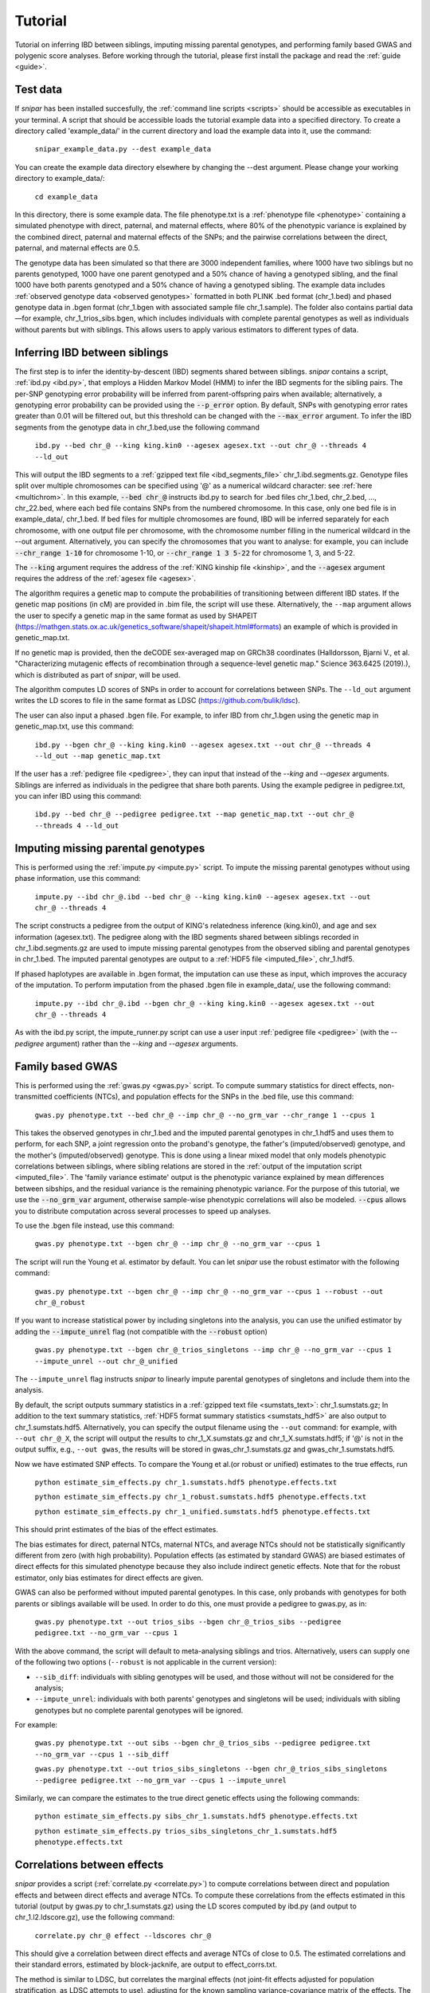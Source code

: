 .. _tutorial:
========
Tutorial
========

Tutorial on inferring IBD between siblings, imputing missing parental genotypes, and performing family based GWAS and polygenic score analyses. 
Before working through the tutorial, please first install the package and read the :ref:`guide <guide>`. 

Test data
--------------------

If *snipar* has been installed succesfully, the :ref:`command line scripts <scripts>` should be accessible as
executables in your terminal. A script that should be accessible loads the tutorial example data into a specified directory.
To create a directory called 'example_data/' in the current directory and load the example data into it, use the command:

    ``snipar_example_data.py --dest example_data``

You can create the example data directory elsewhere by changing the --dest argument. Please change your working directory to example_data/:

    ``cd example_data``

In this directory, there is some example data. 
The file phenotype.txt is a :ref:`phenotype file <phenotype>` containing a simulated phenotype with direct, paternal, and maternal effects, where 80% of the phenotypic
variance is explained by the combined direct, paternal and maternal effects of the SNPs; and the
pairwise correlations between the direct, paternal, and maternal effects are 0.5. 

The genotype data has been simulated so that there are 3000 independent families, where 1000 have two siblings but no parents genotyped,
1000 have one parent genotyped and a 50% chance of having a genotyped sibling, and the final 1000 have both parents genotyped and a 50%
chance of having a genotyped sibling. The example data includes :ref:`observed genotype data <observed genotypes>` formatted in both PLINK .bed format (chr_1.bed) and phased genotype
data in .bgen format (chr_1.bgen with associated sample file chr_1.sample). The folder also contains partial data—for example, chr_1_trios_sibs.bgen, which includes individuals with 
complete parental genotypes as well as individuals without parents but with siblings. This allows users to apply various estimators to different types of data.

Inferring IBD between siblings
------------------------------

The first step is to infer the identity-by-descent (IBD) segments shared between siblings.
*snipar* contains a script, :ref:`ibd.py <ibd.py>`, that employs a Hidden Markov Model (HMM) to infer the IBD segments for the sibling pairs.
The per-SNP genotyping error probability will be inferred from parent-offspring pairs when available;
alternatively, a genotyping error probability can be provided using the :code:`--p_error` option. By default, SNPs with
genotyping error rates greater than 0.01 will be filtered out, but this threshold can be changed with the :code:`--max_error` argument.
To infer the IBD segments from the genotype data in chr_1.bed,use the following command

    ``ibd.py --bed chr_@ --king king.kin0 --agesex agesex.txt --out chr_@ --threads 4 --ld_out``

This will output the IBD segments to a :ref:`gzipped text file <ibd_segments_file>` chr_1.ibd.segments.gz. 
Genotype files split over multiple chromosomes can be specified
using '@' as a numerical wildcard character: see :ref:`here <multichrom>`. 
In this example, :code:`--bed chr_@` instructs ibd.py to search for .bed files
chr_1.bed, chr_2.bed, ..., chr_22.bed, where each bed file contains SNPs from the numbered chromosome. 
In this case, only one bed file is in example_data/, chr_1.bed. 
If bed files for multiple chromosomes are found, IBD will be inferred separately for each chromosome, with one
output file per chromosome, with the chromosome number filling in the numerical wildcard in the --out argument. 
Alternatively, you can specify the chromosomes that you want to analyse: for example, you can include :code:`--chr_range 1-10`
for chromosome 1-10, or :code:`--chr_range 1 3 5-22` for chromosome 1, 3, and 5-22.

The :code:`--king` argument requires the address of the :ref:`KING kinship file <kinship>`, 
and the :code:`--agesex` argument requires the address of the :ref:`agesex file <agesex>`.

The algorithm requires a genetic map to compute the probabilities of transitioning between different IBD states. 
If the genetic map positions (in cM) are provided in .bim file, the script will use these. 
Alternatively, the ``--map`` argument allows the user to specify a genetic map in the same format as used by SHAPEIT 
(https://mathgen.stats.ox.ac.uk/genetics_software/shapeit/shapeit.html#formats) an example of which is 
provided in genetic_map.txt. 

If no genetic map is provided, then the deCODE sex-averaged map on GRCh38 coordinates (Halldorsson, Bjarni V., et al. "Characterizing mutagenic effects of recombination through a sequence-level genetic map." Science 363.6425 (2019).),
which is distributed as part of *snipar*, will be used. 

The algorithm computes LD scores of SNPs in order to account for correlations between SNPs. 
The ``--ld_out`` argument writes the LD scores to file in the same format as LDSC (https://github.com/bulik/ldsc). 

The user can also input a phased .bgen file. For example, to infer IBD from chr_1.bgen using the genetic map in genetic_map.txt, use this command:

    ``ibd.py --bgen chr_@ --king king.kin0 --agesex agesex.txt --out chr_@ --threads 4 --ld_out --map genetic_map.txt``

If the user has a :ref:`pedigree file <pedigree>`, they can input that instead of the *--king* and *--agesex* arguments. 
Siblings are inferred as individuals in the pedigree that share both parents. 
Using the example pedigree in pedigree.txt, you can infer IBD using this command:

    ``ibd.py --bed chr_@ --pedigree pedigree.txt --map genetic_map.txt --out chr_@ --threads 4 --ld_out``

Imputing missing parental genotypes
-----------------------------------

This is performed using the :ref:`impute.py <impute.py>` script. 
To impute the missing parental genotypes without using phase information, use this command:

    ``impute.py --ibd chr_@.ibd --bed chr_@ --king king.kin0 --agesex agesex.txt --out chr_@ --threads 4``

The script constructs a pedigree from the output of KING's relatedness inference (king.kin0),
and age and sex information (agesex.txt). 
The pedigree along with the IBD segments shared between siblings recorded in chr_1.ibd.segments.gz are used to impute missing parental genotypes
from the observed sibling and parental genotypes in chr_1.bed. 
The imputed parental genotypes are output to a :ref:`HDF5 file <imputed_file>`, chr_1.hdf5. 

If phased haplotypes are available in .bgen format, the imputation can use these as input, which improves the accuracy of the imputation. 
To perform imputation from the phased .bgen file in example_data/, use the following command:

    ``impute.py --ibd chr_@.ibd --bgen chr_@ --king king.kin0 --agesex agesex.txt --out chr_@ --threads 4``

As with the ibd.py script, the impute_runner.py script can use a user input :ref:`pedigree file <pedigree>` (with the *--pedigree* argument) rather than the *--king* and *--agesex* arguments.

Family based GWAS
-----------------

This is performed using the :ref:`gwas.py <gwas.py>` script. 
To compute summary statistics for direct effects, non-transmitted coefficients (NTCs), and population effects for the SNPs in the .bed file, use this command:

    ``gwas.py phenotype.txt --bed chr_@ --imp chr_@ --no_grm_var --chr_range 1 --cpus 1``

This takes the observed genotypes in chr_1.bed and the imputed parental genotypes in chr_1.hdf5 and uses
them to perform, for each SNP, a joint regression onto the proband's genotype, the father's (imputed/observed) genotype, and the mother's
(imputed/observed) genotype. This is done using a linear mixed model that only models phenotypic correlations between siblings,
where sibling relations are stored in the :ref:`output of the imputation script <imputed_file>`. 
The 'family variance estimate' output is the phenotypic variance explained by mean differences between sibships, 
and the residual variance is the remaining phenotypic variance. For the purpose of this tutorial, we use the :code:`--no_grm_var` argument, otherwise
sample-wise phenotypic correlations will also be modeled. :code:`--cpus` allows you to distribute computation across several processes to speed up analyses.

To use the .bgen file instead, use this command:

    ``gwas.py phenotype.txt --bgen chr_@ --imp chr_@ --no_grm_var --cpus 1``

The script will run the Young et al. estimator by default. You can let *snipar* use the robust estimator with the following command:

    ``gwas.py phenotype.txt --bgen chr_@ --imp chr_@ --no_grm_var --cpus 1 --robust --out chr_@_robust``

If you want to increase statistical power by including singletons into the analysis, you can use the unified estimator by adding the :code:`--impute_unrel`
flag (not compatible with the :code:`--robust` option)

    ``gwas.py phenotype.txt --bgen chr_@_trios_singletons --imp chr_@ --no_grm_var --cpus 1 --impute_unrel --out chr_@_unified``

The ``--impute_unrel`` flag instructs *snipar* to linearly impute parental genotypes of singletons and include them into the analysis.

By default, the script outputs summary statistics in a :ref:`gzipped text file <sumstats_text>`: chr_1.sumstats.gz;
In addition to the text summary statistics, :ref:`HDF5 format summary statistics <sumstats_hdf5>` are also output to chr_1.sumstats.hdf5.
Alternatively, you can specify the output filename using the ``--out`` command: for example, with ``--out chr_@_X``, the script will
output the results to chr_1_X.sumstats.gz and chr_1_X.sumstats.hdf5; if '@' is not in the output suffix, e.g., ``--out gwas``, the results will
be stored in gwas_chr_1.sumstats.gz and gwas_chr_1.sumstats.hdf5.

Now we have estimated SNP effects. To compare the Young et al.(or robust or unified) estimates to the true effects, run
    
    ``python estimate_sim_effects.py chr_1.sumstats.hdf5 phenotype.effects.txt``

    ``python estimate_sim_effects.py chr_1_robust.sumstats.hdf5 phenotype.effects.txt``

    ``python estimate_sim_effects.py chr_1_unified.sumstats.hdf5 phenotype.effects.txt``

This should print estimates of the bias of the effect estimates.

The bias estimates for direct, paternal NTCs, maternal NTCs, and average NTCs should not be statistically significantly different from 
zero (with high probability). Population effects (as estimated by standard GWAS) are biased estimates of direct effects for this simulated 
phenotype because they also include indirect genetic effects. Note that for the robust estimator, only bias estimates for direct effects
are given.

GWAS can also be performed without imputed parental genotypes. In this case, only probands with genotypes for both parents or siblings available will be used. 
In order to do this, one must provide a pedigree to gwas.py, as in:
    ``gwas.py phenotype.txt --out trios_sibs --bgen chr_@_trios_sibs --pedigree pedigree.txt --no_grm_var --cpus 1``
With the above command, the script will default to meta-analysing siblings and trios. Alternatively, users can supply one of the following two options (``--robust`` is not applicable
in the current version):

- ``--sib_diff``: individuals with sibling genotypes will be used, and those without will not be considered for the analysis;
- ``--impute_unrel``: individuals with both parents' genotypes and singletons will be used; individuals with sibling genotypes but no complete parental genotypes will be ignored.

For example:

    ``gwas.py phenotype.txt --out sibs --bgen chr_@_trios_sibs --pedigree pedigree.txt --no_grm_var --cpus 1 --sib_diff``

    ``gwas.py phenotype.txt --out trios_sibs_singletons --bgen chr_@_trios_sibs_singletons --pedigree pedigree.txt --no_grm_var --cpus 1 --impute_unrel``

Similarly, we can compare the estimates to the true direct genetic effects using the following commands:

    ``python estimate_sim_effects.py sibs_chr_1.sumstats.hdf5 phenotype.effects.txt``

    ``python estimate_sim_effects.py trios_sibs_singletons_chr_1.sumstats.hdf5 phenotype.effects.txt``

Correlations between effects
----------------------------

*snipar* provides a script (:ref:`correlate.py <correlate.py>`) to compute correlations between direct and population effects and between direct effects and average NTCs. 
To compute these correlations from the effects estimated in this tutorial (output by gwas.py to chr_1.sumstats.gz) 
using the LD scores computed by ibd.py (and output to chr_1.l2.ldscore.gz), use the following command: 

    ``correlate.py chr_@ effect --ldscores chr_@``

This should give a correlation between direct effects and average NTCs of close to 0.5. The estimated correlations
and their standard errors, estimated by block-jacknife, are output to effect_corrs.txt. 

The method is similar to LDSC, but correlates the marginal effects (not joint-fit effects adjusted for population stratification, as LDSC attempts to use), 
adjusting for the known sampling variance-covariance matrix of the effects. 
The LD scores are used for weighting. LD scores output by LDSC can be input. If LD scores are not available, they can be
computed from .bed files by providing them through the --bed argument to :ref:`correlate.py <correlate.py>`. 

Polygenic score analyses
------------------------

For an exercise involving polygenic score analysis, please see the :ref:`Simulation Exercse <simulation>`.

.. In addition to family based GWAS, *snipar* provides a script (:ref:`pgs.py <pgs.py>`) for computing polygenic scores (PGS) based on observed/imputed genotypes,
.. and for performing family based polygenic score analyses. 
.. Here, we give some examples of how to use this script. The script computes a PGS
.. from a :ref:`weights file <weights>`. 
.. For the tutorial, we provide a weights file (direct_weights.txt) in `LD-pred <https://github.com/bvilhjal/ldpred>`_ format
.. where the weights are the true direct genetic effect of the SNP. 

.. To compute the PGS from the weights in direct_weights.txt, use the following command:

..     ``pgs.py direct --bed chr_@ --imp chr_@ --weights direct_weights.txt``
    
.. This uses the weights in the weights file to compute the PGS for each genotyped individual for whom observed or imputed parental genotypes are available.
.. It outputs the PGS to a :ref:`PGS file <pgs_file>`: direct.pgs.txt. 

.. To estimate direct, paternal, and maternal effects of the PGS, use the following command:

..     ``pgs.py direct --pgs direct.pgs.txt --phenofile phenotype.txt``

.. This uses a linear mixed model that has a random effect for mean differences between families (defined as sibships here) and fixed effects for the direct,
.. paternal, and maternal effects of the PGS. It also estimates the 'population' effect of the PGS: the effect from regression of individuals' phenotypes onto their PGS values.
.. The estimated effects and their standard errors are output to direct.effects.txt, described :ref:`here <pgs_effects>`. 
.. The sampling variance-covariance matrix of the direct effect and paternal and maternal NTCs is output to direct.vcov.txt, described :ref:`here <pgs_vcov>`.

.. Estimates of the direct effect of the PGS should be equal to 1 in expectation since
.. we are using the true direct effects as the weights, so the PGS corresponds to the true direct effect component of the trait.
.. The paternal/maternal NTC estimates capture the correlation between the direct and indirect parental effects. The population effect estimate
.. should be greater than 1, since this captures both the direct effect of the PGS, and the correlation between direct and indirect parental effects.

.. If parental genotypes have been imputed from sibling data alone, 
.. then imputed paternal and maternal PGS are perfectly correlated, 
.. and the above regression on proband, paternal, and maternal PGS becomes collinear. 
.. To deal with this, add the --parsum option to the above command, 
.. which will estimate the average NTC rather than separate maternal and paternal NTCs.